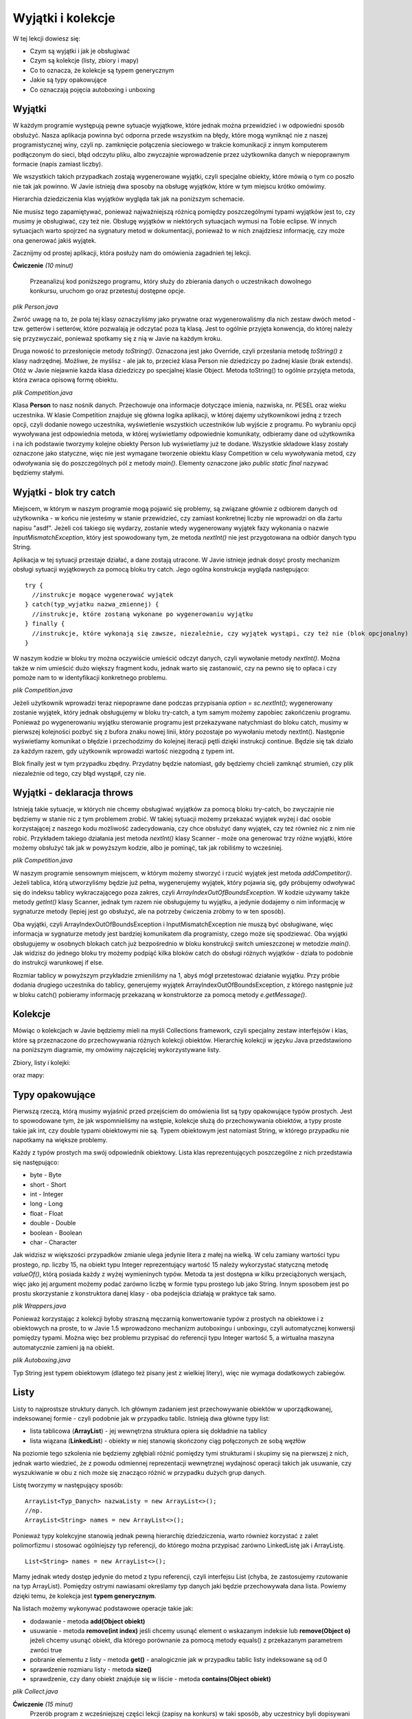 Wyjątki i kolekcje
===================

W tej lekcji dowiesz się:

* Czym są wyjątki i jak je obsługiwać
* Czym są kolekcje (listy, zbiory i mapy)
* Co to oznacza, że kolekcje są typem generycznym
* Jakie są typy opakowujące
* Co oznaczają pojęcia autoboxing i unboxing


Wyjątki
---------
W każdym programie występują pewne sytuacje wyjątkowe, które jednak można przewidzieć i w odpowiedni sposób obsłużyć. Nasza aplikacja powinna być odporna przede wszystkim na błędy, które mogą wyniknąć nie z naszej programistycznej winy, czyli np. zamknięcie połączenia sieciowego w trakcie komunikacji z innym komputerem podłączonym do sieci, błąd odczytu pliku, albo zwyczajnie wprowadzenie przez użytkownika danych w niepoprawnym formacie (napis zamiast liczby).

We wszystkich takich przypadkach zostają wygenerowane wyjątki, czyli specjalne obiekty, które mówią o tym co poszło nie tak jak powinno. W Javie istnieją dwa sposoby na obsługę wyjątków, które w tym miejscu krótko omówimy.

Hierarchia dziedziczenia klas wyjątków wygląda tak jak na poniższym schemacie.

.. image:: 05_wyjcol/exception-hierarchy.png
    :align: center

Nie musisz tego zapamiętywać, ponieważ najważniejszą różnicą pomiędzy poszczególnymi typami wyjątków jest to, czy musimy je obsługiwać, czy też nie. Obsługę wyjątków w niektórych sytuacjach wymusi na Tobie eclipse. W innych sytuacjach warto spojrzeć na sygnatury metod w dokumentacji, ponieważ to w nich znajdziesz informację, czy może ona generować jakiś wyjątek.

Zacznijmy od prostej aplikacji, która posłuży nam do omówienia zagadnień tej lekcji.

**Ćwiczenie** *(10 minut)*

    Przeanalizuj kod poniższego programu, który służy do zbierania danych o uczestnikach dowolnego konkursu, uruchom go oraz przetestuj dostępne opcje.

.. image:: 05_wyjcol/comp.png
    :align: center

*plik Person.java*

.. code-block:: java
    :linenos:

    package pl.org.ceo.data;
    public class Person {
        private String firstName;
        private String lastName;
        private String pesel;
        private int age;
        
        public String getFirstName() {
            return firstName;
        }
        public void setFirstName(String firstName) {
            this.firstName = firstName;
        }
        public String getLastName() {
            return lastName;
        }
        public void setLastName(String lastName) {
            this.lastName = lastName;
        }
        public String getPesel() {
            return pesel;
        }
        public void setPesel(String pesel) {
            this.pesel = pesel;
        }
        public int getAge() {
            return age;
        }
        public void setAge(int age) {
            this.age = age;
        }
        
        @Override
        public String toString() {
            return firstName + " " + lastName + " - " + pesel + ", " + age + " lat";
        }
    }

Zwróć uwagę na to, że pola tej klasy oznaczyliśmy jako prywatne oraz wygenerowaliśmy dla nich zestaw dwóch metod - tzw. getterów i setterów, które pozwalają je odczytać poza tą klasą. Jest to ogólnie przyjęta konwencja, do której należy się przyzwyczaić, ponieważ spotkamy się z nią w Javie na każdym kroku.

Druga nowość to przesłonięcie metody *toString()*. Oznaczona jest jako Override, czyli przesłania metodę *toString()* z klasy nadrzędnej. Możliwe, że myślisz - ale jak to, przecież klasa Person nie dziedziczy po żadnej klasie (brak extends). Otóż w Javie niejawnie każda klasa dziedziczy po specjalnej klasie Object. Metoda toString() to ogólnie przyjęta metoda, która zwraca opisową formę obiektu.

*plik Competition.java*

.. code-block:: java
    :linenos:

    package pl.org.ceo.app;
    import java.util.Scanner;

    import pl.org.ceo.data.Person;

    public class Competition {

        public static final int ADD_COMPETITOR = 0;
        public static final int PRINT_ALL = 1;
        public static final int EXIT = 2;
        
        private static Person[] competitors;
        private static int competitorsNumber;

        public static void main(String[] args) {
            competitors = new Person[100];
            competitorsNumber = 0;
            Scanner sc = new Scanner(System.in);
            int option = 0;

            do {
                printOptions();
                option = sc.nextInt();
                sc.nextLine();
                
                switch (option) {
                case ADD_COMPETITOR:
                    addCompetitor(sc);
                    break;
                case PRINT_ALL:
                    printCompetitors();
                    break;
                case EXIT:
                    break;
                }
            } while (option != EXIT);

        }

        private static void printCompetitors() {
            System.out.println("--------------------");
            System.out.println("Lista uczestników:");
            for(int i=0; i < competitorsNumber; i++) {
                System.out.println(competitors[i].toString());
            }
        }

        private static void addCompetitor(Scanner sc) {
            if(competitorsNumber < competitors.length) {
                Person person = new Person();
                System.out.println("--------------------");
                System.out.println("Dodawanie nowego uczestnika: ");
                System.out.println("Imię: ");
                person.setFirstName(sc.nextLine());
                System.out.println("Nazwisko");
                person.setLastName(sc.nextLine());
                System.out.println("PESEL:");
                person.setPesel(sc.nextLine());
                System.out.println("Wiek:");
                person.setAge(sc.nextInt());
                sc.nextLine();
                
                competitors[competitorsNumber] = person;
                competitorsNumber++;
            } else {
                System.out.println("Osiągnięto maksymalną liczbę uczestników");
            }
        }

        private static void printOptions() {
            System.out.println("--------------------");
            System.out.println("Dostępne opcje: ");
            System.out.println(ADD_COMPETITOR + " - Dodaj uczestnika");
            System.out.println(PRINT_ALL + " - Wyświetl uczestników");
            System.out.println(EXIT + " - Wyjście z programu");
            System.out.println("Wybierz opcję: ");
        }
    }

Klasa **Person** to nasz nośnik danych. Przechowuje ona informacje dotyczące imienia, nazwiska, nr. PESEL oraz wieku uczestnika. W klasie Competition znajduje się główna logika aplikacji, w której dajemy użytkownikowi jedną z trzech opcji, czyli dodanie nowego uczestnika, wyświetlenie wszystkich uczestników lub wyjście z programu. Po wybraniu opcji wywoływana jest odpowiednia metoda, w której wyświetlamy odpowiednie komunikaty, odbieramy dane od użytkownika i na ich podstawie tworzymy kolejne obiekty Person lub wyświetlamy już te dodane. Wszystkie składowe klasy zostały oznaczone jako statyczne, więc nie jest wymagane tworzenie obiektu klasy Competition w celu wywoływania metod, czy odwoływania się do poszczególnych pól z metody *main()*. Elementy oznaczone jako *public static final* nazywać będziemy stałymi.


Wyjątki - blok try catch
-------------------------
Miejscem, w którym w naszym programie mogą pojawić się problemy, są związane głównie z odbiorem danych od użytkownika - w końcu nie jesteśmy w stanie przewidzieć, czy zamiast konkretnej liczby nie wprowadzi on dla żartu napisu "asdf". Jeżeli coś takiego się wydarzy, zostanie wtedy wygenerowany wyjątek fazy wykonania o nazwie *InputMismatchException*, który jest spowodowany tym, że metoda *nextInt()* nie jest przygotowana na odbiór danych typu String.

.. image:: 05_wyjcol/inputmismatch.png
    :align: center

Aplikacja w tej sytuacji przestaje działać, a dane zostają utracone. W Javie istnieje jednak dosyć prosty mechanizm obsługi sytuacji wyjątkowych za pomocą bloku try catch. Jego ogólna konstrukcja wygląda następująco:
::
    try {
      //instrukcje mogące wygenerować wyjątek
    } catch(typ_wyjatku nazwa_zmiennej) {
      //instrukcje, które zostaną wykonane po wygenerowaniu wyjątku
    } finally {
      //instrukcje, które wykonają się zawsze, niezależnie, czy wyjątek wystąpi, czy też nie (blok opcjonalny)
    }

W naszym kodzie w bloku try można oczywiście umieścić odczyt danych, czyli wywołanie metody *nextInt()*. Można także w nim umieścić dużo większy fragment kodu, jednak warto się zastanowić, czy na pewno się to opłaca i czy pomoże nam to w identyfikacji konkretnego problemu.

*plik Competition.java*

.. code-block:: java
    :linenos:

    public class Competition {

        //reszta kodu bez zmian

        public static void main(String[] args) {
            competitors = new Person[100];
            competitorsNumber = 0;
            Scanner sc = new Scanner(System.in);
            int option = 0;

            do {
                printOptions();
                try {
                    option = sc.nextInt();
                    sc.nextLine();
                } catch(InputMismatchException exc) {
                    sc.nextLine(); //"zjadamy" znak nowej linii z bufora
                    System.out.println("--------------------");
                    System.out.println("Dane w nieprawidłowym formacie ");
                    continue; //przejście do kolejnej iteracji pętli
                }
                
                switch (option) {
                case ADD_COMPETITOR:
                    addCompetitor(sc);
                    break;
                case PRINT_ALL:
                    printCompetitors();
                    break;
                case EXIT:
                    break;
                }
            } while (option != EXIT);

        }

        //reszta kodu bez zmian
    }

Jeżeli użytkownik wprowadzi teraz niepoprawne dane podczas przypisania *option = sc.nextInt();* wygenerowany zostanie wyjątek, który jednak obsługujemy w bloku try-catch, a tym samym możemy zapobiec zakońćzeniu programu. Ponieważ po wygenerowaniu wyjątku sterowanie programu jest przekazywane natychmiast do bloku catch, musimy w pierwszej kolejności pozbyć się z bufora znaku nowej linii, który pozostaje po wywołaniu metody nextInt(). Następnie wyświetlamy komunikat o błędzie i przechodzimy do kolejnej iteracji pętli dzięki instrukcji continue. Będzie się tak działo za każdym razem, gdy użytkownik wprowadzi wartość niezgodną z typem int.

Blok finally jest w tym przypadku zbędny. Przydatny będzie natomiast, gdy będziemy chcieli zamknąć strumień, czy plik niezależnie od tego, czy błąd wystąpił, czy nie.


Wyjątki - deklaracja throws
----------------------------
Istnieją takie sytuacje, w których nie chcemy obsługiwać wyjątków za pomocą bloku try-catch, bo zwyczajnie nie będziemy w stanie nic z tym problemem zrobić. W takiej sytuacji możemy przekazać wyjątek wyżej i dać osobie korzystającej z naszego kodu możliwość zadecydowania, czy chce obsłużyć dany wyjątek, czy też również nic z nim nie robić. Przykładem takiego działania jest metoda *nextInt()* klasy Scanner - może ona generować trzy różne wyjątki, które możemy obsłużyć tak jak w powyższym kodzie, albo je pominąć, tak jak robiliśmy to wcześniej.

*plik Competition.java*

.. code-block:: java
    :linenos:

    package pl.org.ceo.app;

    import java.util.InputMismatchException;
    import java.util.Scanner;

    import pl.org.ceo.data.Person;

    public class Competition {

        public static final int ADD_COMPETITOR = 0;
        public static final int PRINT_ALL = 1;
        public static final int EXIT = 2;
        
        private static Person[] competitors;
        private static int competitorsNumber;

        public static void main(String[] args) {
            competitors = new Person[1];
            competitorsNumber = 0;
            Scanner sc = new Scanner(System.in);
            int option = 0;

            do {
                printOptions();
                try {
                    option = sc.nextInt();
                    sc.nextLine();
                } catch(InputMismatchException exc) {
                    sc.nextLine();
                    System.out.println("--------------------");
                    System.out.println("Dane w nieprawidłowym formacie ");
                    continue;
                }
                
                switch (option) {
                case ADD_COMPETITOR:
                    try {
                        addCompetitor(sc);
                    } catch(InputMismatchException e) {
                        sc.nextLine();
                        System.out.println("--------------------");
                        System.out.println("Błąd odczytu danych");
                    } catch (ArrayIndexOutOfBoundsException e) {
                        System.out.println("--------------------");
                        System.out.println(e.getMessage());
                    }
                    break;
                case PRINT_ALL:
                    printCompetitors();
                    break;
                case EXIT:
                    break;
                }
            } while (option != EXIT);
            
            sc.close();

        }

        private static void printCompetitors() {
            System.out.println("--------------------");
            System.out.println("Lista uczestników:");
            for(int i=0; i < competitorsNumber; i++) {
                System.out.println(competitors[i].toString());
            }
        }

        private static void addCompetitor(Scanner sc) throws InputMismatchException, ArrayIndexOutOfBoundsException {
            if(competitorsNumber < competitors.length) {
                Person person = new Person();
                System.out.println("--------------------");
                System.out.println("Dodawanie nowego uczestnika: ");
                System.out.println("Imię: ");
                person.setFirstName(sc.nextLine());
                System.out.println("Nazwisko");
                person.setLastName(sc.nextLine());
                System.out.println("PESEL:");
                person.setPesel(sc.nextLine());
                System.out.println("Wiek:");
                person.setAge(sc.nextInt());
                sc.nextLine();
                
                competitors[competitorsNumber] = person;
                competitorsNumber++;
            } else {
                //jeżeli tablica jest pełna, tworzymy wyjątek, który o tym informuje
                throw new ArrayIndexOutOfBoundsException("Osiągnięto maksymalną liczbę uczestników");
            }
        }

        private static void printOptions() {
            System.out.println("--------------------");
            System.out.println("Dostępne opcje: ");
            System.out.println(ADD_COMPETITOR + " - Dodaj uczestnika");
            System.out.println(PRINT_ALL + " - Wyświetl uczestników");
            System.out.println(EXIT + " - Wyjście z programu");
            System.out.println("Wybierz opcję: ");
        }
    }

W naszym programie sensownym miejscem, w którym możemy stworzyć i rzucić wyjątek jest metoda *addCompetitor()*. Jeżeli tablica, którą utworzyliśmy będzie już pełna, wygenerujemy wyjątek, który pojawia się, gdy próbujemy odwoływać się do indeksu tablicy wykraczającego poza zakres, czyli *ArrayIndexOutOfBoundsException*. W kodzie używamy także metody *getInt()* klasy Scanner, jednak tym razem nie obsługujemy tu wyjątku, a jedynie dodajemy o nim informację w sygnaturze metody (lepiej jest go obsłużyć, ale na potrzeby ćwiczenia zróbmy to w ten sposób).

Oba wyjątki, czyli ArrayIndexOutOfBoundsException i InputMismatchException nie muszą być obsługiwane, więc informacja w sygnaturze metody jest bardziej komunikatem dla programisty, czego może się spodziewać. Oba wyjątki obsługujemy w osobnych blokach catch już bezpośrednio w bloku konstrukcji switch umieszczonej w metodzie *main()*. Jak widzisz do jednego bloku try możemy podpiąć kilka bloków catch do obsługi różnych wyjątków - działa to podobnie do instrukcji warunkowej if else.

Rozmiar tablicy w powyższym przykładzie zmieniliśmy na 1, abyś mógł przetestować działanie wyjątku. Przy próbie dodania drugiego uczestnika do tablicy, generujemy wyjątek ArrayIndexOutOfBoundsException, z którego następnie już w bloku catch() pobieramy informację przekazaną w konstruktorze za pomocą metody *e.getMessage()*.

.. image:: 05_wyjcol/aioobe.png
    :align: center

    
Kolekcje
----------
Mówiąc o kolekcjach w Javie będziemy mieli na myśli Collections framework, czyli specjalny zestaw interfejsów i klas, które są przeznaczone do przechowywania różnych kolekcji obiektów. Hierarchię kolekcji w języku Java przedstawiono na poniższym diagramie, my omówimy najczęściej wykorzystywane listy.

Zbiory, listy i kolejki:

.. image:: 05_wyjcol/collections.png
    :align: center

oraz mapy:

.. image:: 05_wyjcol/maps_collections.png
    :align: center


Typy opakowujące
-----------------
Pierwszą rzeczą, którą musimy wyjaśnić przed przejściem do omówienia list są typy opakowujące typów prostych. Jest to spowodowane tym, że jak wspomnieliśmy na wstępie, kolekcje służą do przechowywania obiektów, a typy proste takie jak int, czy double typami obiektowymi nie są. Typem obiektowym jest natomiast String, w którego przypadku nie napotkamy na większe problemy.

Każdy z typów prostych ma swój odpowiednik obiektowy. Lista klas reprezentujących poszczególne z nich przedstawia się następująco:

* byte - Byte
* short - Short
* int - Integer
* long - Long
* float - Float
* double - Double
* boolean - Boolean
* char - Character

Jak widzisz w większości przypadków zmianie ulega jedynie litera z małej na wielką. W celu zamiany wartości typu prostego, np. liczby 15, na obiekt typu Integer reprezentujący wartość 15 należy wykorzystać statyczną metodę *valueOf()*, którą posiada każdy z wyżej wymieninych typów. Metoda ta jest dostępna w kilku przeciążonych wersjach, więc jako jej argument możemy podać zarówno liczbę w formie typu prostego lub jako String. Innym sposobem jest po prostu skorzystanie z konstruktora danej klasy - oba podejścia działają w praktyce tak samo.

*plik Wrappers.java*

.. code-block:: java
    :linenos:

    public class Wrappers {
        public static void main(String[] args) {
            //konstruktor na podstawie liczby
            Integer num1 = new Integer(15);
            //konstruktor na podstawie Stringa
            Integer num2 = new Integer("15");
            
            //metody valueOf()
            Integer num3 = Integer.valueOf(15);
            Integer num4 = Integer.valueOf("15");
            
            //Porównanie obiektów nie działa tak jak porównywanie typów prostych!
            //do porównywanie obiektów zawsze wykorzystuj metodę equals()
            System.out.println("num1 == num2 = " + (num1==num2));
            System.out.println("num1.equals(num2) = " + (num1.equals(num2)));
        }
    }

Ponieważ korzystając z kolekcji byłoby straszną męczarnią konwertowanie typów z prostych na obiektowe i z obiektowych na proste, to w Javie 1.5 wprowadzono mechanizm autoboxingu i unboxingu, czyli automatycznej konwersji pomiędzy typami. Można więc bez problemu przypisać do referencji typu Integer wartość 5, a wirtualna maszyna automatycznie zamieni ją na obiekt.

*plik Autoboxing.java*

.. code-block:: java
    :linenos:

    public class Autoboxing {
        public static void main(String[] args) {
            //autoboxing
            Double num1 = 5.54;
            Integer num2 = 200;
            
            //unboxing
            double num3 = num1;
            int num4 = num2;
            
            System.out.println("num1.equals(num2) = " + (num1 == num3)); //true
        }
    }

Typ String jest typem obiektowym (dlatego też pisany jest z wielkiej litery), więc nie wymaga dodatkowych zabiegów.


Listy
----------
Listy to najprostsze struktury danych. Ich głównym zadaniem jest przechowywanie obiektów w uporządkowanej, indeksowanej formie - czyli podobnie jak w przypadku tablic. Istnieją dwa główne typy list:

* lista tablicowa (**ArrayList**) - jej wewnętrzna struktura opiera się dokładnie na tablicy
* lista wiązana (**LinkedList**) - obiekty w niej stanowią skończony ciąg połączonych ze sobą węzłów

Na poziomie tego szkolenia nie będziemy zgłębiali różnić pomiędzy tymi strukturami i skupimy się na pierwszej z nich, jednak warto wiedzieć, że z powodu odmiennej reprezentacji wewnętrznej wydajnosć operacji takich jak usuwanie, czy wyszukiwanie w obu z nich może się znacząco różnić w przypadku dużych grup danych.

Listę tworzymy w następujący sposób:
::

    ArrayList<Typ_Danych> nazwaListy = new ArrayList<>();
    //np.
    ArrayList<String> names = new ArrayList<>();

Ponieważ typy kolekcyjne stanowią jednak pewną hierarchię dziedziczenia, warto również korzystać z zalet polimorfizmu i stosować ogólniejszy typ referencji, do którego można przypisać zarówno LinkedListę jak i ArrayListę.
::

    List<String> names = new ArrayList<>();

Mamy jednak wtedy dostęp jedynie do metod z typu referencji, czyli interfejsu List (chyba, że zastosujemy rzutowanie na typ ArrayList).
Pomiędzy ostrymi nawiasami określamy typ danych jaki będzie przechowywała dana lista. Powiemy dzięki temu, że kolekcja jest **typem generycznym**.

Na listach możemy wykonywać podstawowe operacje takie jak:

* dodawanie - metoda **add(Object obiekt)**
* usuwanie - metoda **remove(int index)** jeśli chcemy usunąć element o wskazanym indeksie lub **remove(Object o)** jeżeli chcemy usunąć obiekt, dla którego porównanie za pomocą metody equals() z przekazanym parametrem zwróci true
* pobranie elementu z listy - metoda **get()** - analogicznie jak w przypadku tablic listy indeksowane są od 0
* sprawdzenie rozmiaru listy - metoda **size()**
* sprawdzenie, czy dany obiekt znajduje się w liście - metoda **contains(Object obiekt)**

*plik Collect.java*

.. code-block:: java
    :linenos:

    package pl.org.ceo.main;

    import java.util.ArrayList;
    import java.util.List;

    public class Collect {
        public static void main(String[] args) {
            List<String> names = new ArrayList<>();
            
            names.add("Jan");
            names.add("Wojtek");
            names.add("Kasia");
            
            System.out.println("Czy Jan jest na liście: " + names.contains("Jan"));
            System.out.println("Ile jest osób na liście: " + names.size());
            System.out.println("A po usunięciu Wojtka ");
            names.remove("Wojtek");
            System.out.println("rozmiar to " + names.size());
        }
    }


**Ćwiczenie** *(15 minut)*
    Przerób program z wcześniejszej części lekcji (zapisy na konkurs) w taki sposób, aby uczestnicy byli dopisywani do listy, a nie tablicy.

*plik Competition.java*

.. code-block:: java
    :linenos:

    package pl.org.ceo.app;

    import java.util.ArrayList;
    import java.util.InputMismatchException;
    import java.util.List;
    import java.util.Scanner;

    import pl.org.ceo.data.Person;

    public class Competition {

        public static final int ADD_COMPETITOR = 0;
        public static final int PRINT_ALL = 1;
        public static final int EXIT = 2;

        // zastępujemy tablicę listą
        private static List<Person> competitors;

        public static void main(String[] args) {
            // inicjalizujemy listę
            competitors = new ArrayList<>();
            Scanner sc = new Scanner(System.in);
            int option = 0;

            do {
                printOptions();
                try {
                    option = sc.nextInt();
                    sc.nextLine();
                } catch (InputMismatchException exc) {
                    sc.nextLine();
                    System.out.println("--------------------");
                    System.out.println("Dane w nieprawidłowym formacie ");
                    continue;
                }

                switch (option) {
                case ADD_COMPETITOR:
                    try {
                        addCompetitor(sc);
                    } catch (InputMismatchException e) {
                        sc.nextLine();
                        System.out.println("--------------------");
                        System.out.println("Błąd odczytu danych");
                    }
                    break;
                case PRINT_ALL:
                    printCompetitors();
                    break;
                case EXIT:
                    break;
                }
            } while (option != EXIT);

            sc.close();

        }

        private static void printCompetitors() {
            System.out.println("--------------------");
            System.out.println("Lista uczestników:");
            //W listach możemy wykorzystywać pętle for-each jak przy tablicach
            for (Person p: competitors) {
                System.out.println(p);
            }
        }

        private static void addCompetitor(Scanner sc) throws InputMismatchException {
            // sprawdzanie ilośći elementów jest zbędne, ponieważ zajmuje się tym
            // lista
            Person person = new Person();
            System.out.println("--------------------");
            System.out.println("Dodawanie nowego uczestnika: ");
            System.out.println("Imię: ");
            person.setFirstName(sc.nextLine());
            System.out.println("Nazwisko");
            person.setLastName(sc.nextLine());
            System.out.println("PESEL:");
            person.setPesel(sc.nextLine());
            System.out.println("Wiek:");
            person.setAge(sc.nextInt());
            sc.nextLine();

            competitors.add(person);
        }

        private static void printOptions() {
            System.out.println("--------------------");
            System.out.println("Dostępne opcje: ");
            System.out.println(ADD_COMPETITOR + " - Dodaj uczestnika");
            System.out.println(PRINT_ALL + " - Wyświetl uczestników");
            System.out.println(EXIT + " - Wyjście z programu");
            System.out.println("Wybierz opcję: ");
        }
    }


Porównywanie obiektów
-----------------------
Ważnym zagadnieniem, które może sprawiać pewne problemy jest porównywanie obiektów w języku Java. Najważniejszym zagadnieniem jest tutaj zrozumienie tego, że obiekt i referencja wskazująca na ten obiekt (uproszczając - zmienna) to dwie różne rzeczy, które porównujemy w różny sposób.

Obiekty zawsze powinniśmy porównywać za pomocą metody **equals()**. Jest to specjalna metoda, która jest dziedziczona przez każdą klasę Javy z klasy Object, która jest nadrzędną klasą dla wszystkich innych. Warto przesłonić metodę *equals()* i zdefiniować w niej porównanie wszystkich pól klasy. Metodę *equals()* możesz wygenerować w eclipse korzystając z opcji Source -> Generate hashCode() and equals(). Możemy następnie wybrać, które pola muszą być równe, aby uznać, że dwa obiekty danego typu będą równe. Np. dla naszej wcześniejszej klasy Car wyglądałoby to następująco:

*plik Car.java*

.. code-block:: java
    :linenos:

    package pl.org.ceo.cardiagnoser.data;

    public class Car {
        
        public String carBrand; // marka samochodu
        public String model;
        public int year; //rok produkcji
        public int horsePower; // ilość koni mechanicznych
        
        public Car(String carBrand, String model) {
            this.carBrand = carBrand;
            this.model = model;
        }
        
        public Car(String carBrand, String model, int year, int horsePower) {
            this(carBrand, model);
            this.year = year;
            this.horsePower = horsePower;
        }
        
        public void upgreade(int hp) {
            horsePower = horsePower + hp;
        }
        
        @Override
        public int hashCode() {
            final int prime = 31;
            int result = 1;
            result = prime * result
                    + ((carBrand == null) ? 0 : carBrand.hashCode());
            result = prime * result + horsePower;
            result = prime * result + ((model == null) ? 0 : model.hashCode());
            result = prime * result + year;
            return result;
        }

        @Override
        public boolean equals(Object obj) {
            if (this == obj)
                return true;
            if (obj == null)
                return false;
            if (getClass() != obj.getClass())
                return false;
            Car other = (Car) obj;
            if (carBrand == null) {
                if (other.carBrand != null)
                    return false;
            } else if (!carBrand.equals(other.carBrand))
                return false;
            if (horsePower != other.horsePower)
                return false;
            if (model == null) {
                if (other.model != null)
                    return false;
            } else if (!model.equals(other.model))
                return false;
            if (year != other.year)
                return false;
            return true;
        }

        public String getInfo() {
            return carBrand + " " + model + "; " + year + "; " + horsePower + "HP";
        }
    }

Metoda hashCode() generowane wspólnie z equals() jest tzw. funkcją mieszającą i zwraca unikalny identyfikator obiektu obliczony na podstawie jego pól. Nie będziemy się w tym miejscu zagłębiali w jej zastosowanie, jednak należy pamiętać, że jeżeli metoda equals (porównanie dwóch obiektów) zwraca true, to wynik metody hashCode() dla tych dwóch obiektów także powinien być równy.

Teraz jeszcze w celu uzupełnienia wróćmy do kwestii porównania referencji vs porównania faktycznych obiektów. Jeżeli zapiszemy np.:
::
    Car car1 = new Car("VW", "Polo");
    Car car2 = car1;

to w takiej sytuacji widzimy dwie referencje *car1* i *car2* wskazujące na dokładnie ten sam obiekt. Jeżeli zapiszemy teraz:
::
    car2.year = 2000;

to odwołując się do pola *year* poprzez referencję *car1* również mamy dostęp do podanej wartości 2000. Zupełnie inna sytuacja będzie w sytuacji, gdy utworzymy osobne obiekty i przypiszemy je do dwóch różnych referencji:
::
    Car car1 = new Car("VW", "Polo");
    Car car2 = new Car("VW", "Polo");

Teraz istnieją dwa różne obiekty, ale o takiej samej strukturze. Jeżeli porównamy referencje operatorem == otrzymamy wartość false, ale jeśli sprawdzimy równość obiektów metodą equals() otrzymamy true.
::
    Car car1 = new Car("VW", "Polo");
    Car car2 = new Car("VW", "Polo");
    boolean eq = car1.equals(car2); //true, bo obiekty są równe (równość "zawartości obiektów")
    boolean eqRef = car1==car2; //false, bo car1 i car2 wskazują na różne obiekty




